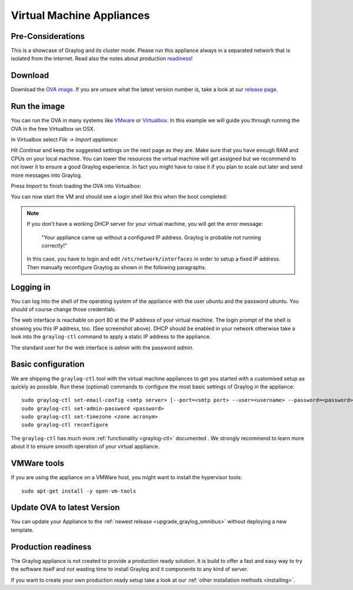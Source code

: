 .. _virtual-machine-appliances:

**************************
Virtual Machine Appliances
**************************

Pre-Considerations
==================

This is a showcase of Graylog and its cluster mode. Please run this appliance always in a separated network that is isolated from the internet.
Read also the notes about production readiness_!

Download
========

Download the `OVA image <https://packages.graylog2.org/appliances/ova>`_. If you are unsure what the latest version number is, take a look at our `release page <https://www.graylog.org/releases>`__.


Run the image
=============

You can run the OVA in many systems like `VMware <http://www.vmware.com>`_ or
`Virtualbox <https://www.virtualbox.org>`_. In this example we will guide you
through running the OVA in the free Virtualbox on OSX.

In Virtualbox select *File -> Import appliance*:

.. image:: /images/virtualbox1.png

Hit *Continue* and keep the suggested settings on the next page as they are. Make
sure that you have enough RAM and CPUs on your local machine. You can lower the
resources the virtual machine will get assigned but we recommend to not lower
it to ensure a good Graylog experience. In fact you might have to raise it if
you plan to scale out later and send more messages into Graylog.

Press *Import* to finish loading the OVA into Virtualbox:

.. image:: /images/virtualbox2.png

You can now start the VM and should see a login shell like this when the boot
completed:

.. image:: /images/virtualbox3.png



.. note:: If you don't have a working DHCP server for your virtual machine, you will get the error message:
   
      "Your appliance came up without a configured IP address. Graylog is probable not running correctly!"
   
   In this case, you have to login and edit ``/etc/network/interfaces`` in order to setup a fixed IP address. Then manually reconfigure Graylog as shown in the following paragraphs.


Logging in
==========

You can log into the shell of the operating system of the appliance with the
user *ubuntu* and the password *ubuntu*. You should of course change those
credentials.

The web interface is reachable on port 80 at the IP address of your virtual
machine. The login prompt of the shell is showing you this IP address, too. (See
screenshot above). DHCP should be enabled in your network otherwise take a look into
the ``graylog-ctl`` command to apply a static IP address to the appliance.

The standard user for the web interface is *admin* with the password *admin*.

Basic configuration
===================

We are shipping the ``graylog-ctl`` tool with the virtual machine appliances to get you started
with a customised setup as quickly as possible. Run these (optional) commands to configure the
most basic settings of Graylog in the appliance::

  sudo graylog-ctl set-email-config <smtp server> [--port=<smtp port> --user=<username> --password=<password>]
  sudo graylog-ctl set-admin-password <password>
  sudo graylog-ctl set-timezone <zone acronym>
  sudo graylog-ctl reconfigure

The ``graylog-ctl`` has much more :ref:`functionality <graylog-ctl>` documented .
We strongly recommend to learn more about it to ensure smooth operation of your virtual appliance.

VMWare tools
============

If you are using the appliance on a VMWare host, you might want to install the hypervisor tools::

  sudo apt-get install -y open-vm-tools

Update OVA to latest Version
============================

You can update your Appliance to the :ref:`newest release <upgrade_graylog_omnibus>` without deploying a new template.

.. _readiness:

Production readiness
====================

The Graylog appliance is not created to provide a production ready solution. It is build to offer a fast and easy way to try the software itself and not wasting time to install Graylog and it components to any kind of server. 

If you want to create your own production ready setup take a look at our :ref:`other installation methods <installing>`.
